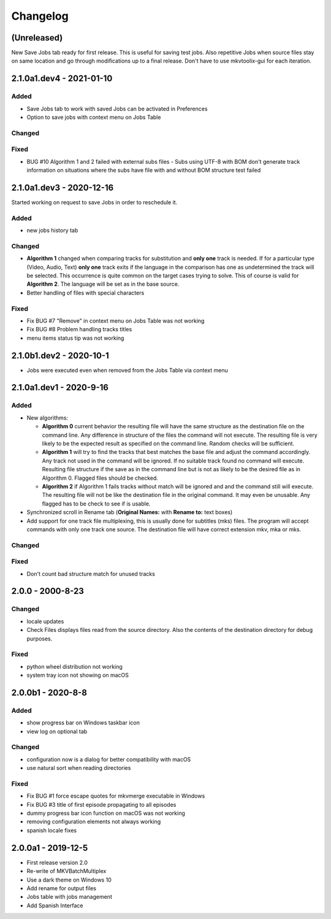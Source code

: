Changelog
=========

(Unreleased)
------------

New Save Jobs tab ready for first release.  This is useful for saving test jobs.
Also repetitive Jobs when source files stay on same location and go through
modifications up to a final release.  Don't have to use mkvtoolix-gui for each
iteration.

2.1.0a1.dev4 - 2021-01-10
-------------------------

Added
~~~~~

- Save Jobs tab to work with saved Jobs can be activated in Preferences
- Option to save jobs with context menu on Jobs Table

Changed
~~~~~~~

Fixed
~~~~~

- BUG #10 Algorithm 1 and 2 failed with external subs files
  - Subs using UTF-8 with BOM don't generate track information on situations
  where the subs have file with and without BOM structure test failed

2.1.0a1.dev3 - 2020-12-16
-------------------------

Started working on request to save Jobs in order to reschedule it.

Added
~~~~~

- new jobs history tab

Changed
~~~~~~~

- **Algorithm 1** changed when comparing tracks for substitution and
  **only one** track is needed.  If for a particular type (Video, Audio, Text)
  **only one** track exits if the language in the comparison has one as
  undetermined the track will be selected. This occurrence is quite common
  on the target cases trying to solve.  This of course is valid for
  **Algorithm 2**.  The language will be set as in the base source.

- Better handling of files with special characters

Fixed
~~~~~

- Fix BUG #7 "Remove" in context menu on Jobs Table was not working
- Fix BUG #8 Problem handling tracks titles
- menu items status tip was not working


2.1.0b1.dev2 - 2020-10-1
------------------------

- Jobs were executed even when removed from the Jobs Table via context menu


2.1.0a1.dev1 - 2020-9-16
------------------------

Added
~~~~~

- New algorithms:

  - **Algorithm 0** current behavior the resulting file will have the same
    structure as the destination file on the command line.  Any difference in
    structure of the files the command will not execute.  The resulting file is
    very likely to be the expected result as specified on the command line.
    Random checks  will be sufficient.
  - **Algorithm 1** will try to find the tracks that best matches the base file
    and adjust the command accordingly. Any track not used in the command will
    be ignored. If no suitable track found no command will execute. Resulting
    file structure if the save as in the command line but is not as likely to be
    the desired file as in Algorithm 0.  Flagged files should be checked.
  - **Algorithm 2** if Algorithm 1 fails tracks without match will be ignored
    and and the command still will execute.  The resulting file will not be like
    the destination file in the original command.  It may even be unusable.  Any
    flagged has to be check to see if is usable.

- Synchronized scroll in Rename tab (**Original Names:** with **Rename to:**
  text boxes)

- Add support for one track file multiplexing,  this is usually done for
  subtitles (mks) files. The program will accept commands with only one track
  one source.  The destination file will have correct extension mkv, mka or mks.

Changed
~~~~~~~

Fixed
~~~~~

- Don't count bad structure match for unused tracks

2.0.0 - 2000-8-23
-----------------

Changed
~~~~~~~

- locale updates
- Check Files displays files read from the source directory.  Also the contents
  of the destination directory for debug purposes.

Fixed
~~~~~

- python wheel distribution not working
- system tray icon not showing on macOS

2.0.0b1 - 2020-8-8
------------------

Added
~~~~~

- show progress bar on Windows taskbar icon
- view log on optional tab

Changed
~~~~~~~

- configuration now is a dialog for better compatibility with macOS
- use natural sort when reading directories

Fixed
~~~~~

- Fix BUG #1 force escape quotes for mkvmerge executable in Windows
- Fix BUG #3 title of first episode propagating to all episodes
- dummy progress bar icon function on macOS was not working
- removing configuration elements not always working
- spanish locale fixes

2.0.0a1 - 2019-12-5
-------------------

- First release version 2.0
- Re-write of MKVBatchMultiplex
- Use a dark theme on Windows 10
- Add rename for output files
- Jobs table with jobs management
- Add Spanish Interface

.. Hyperlinks.

.. _Plex: https://www.plex.tv/
